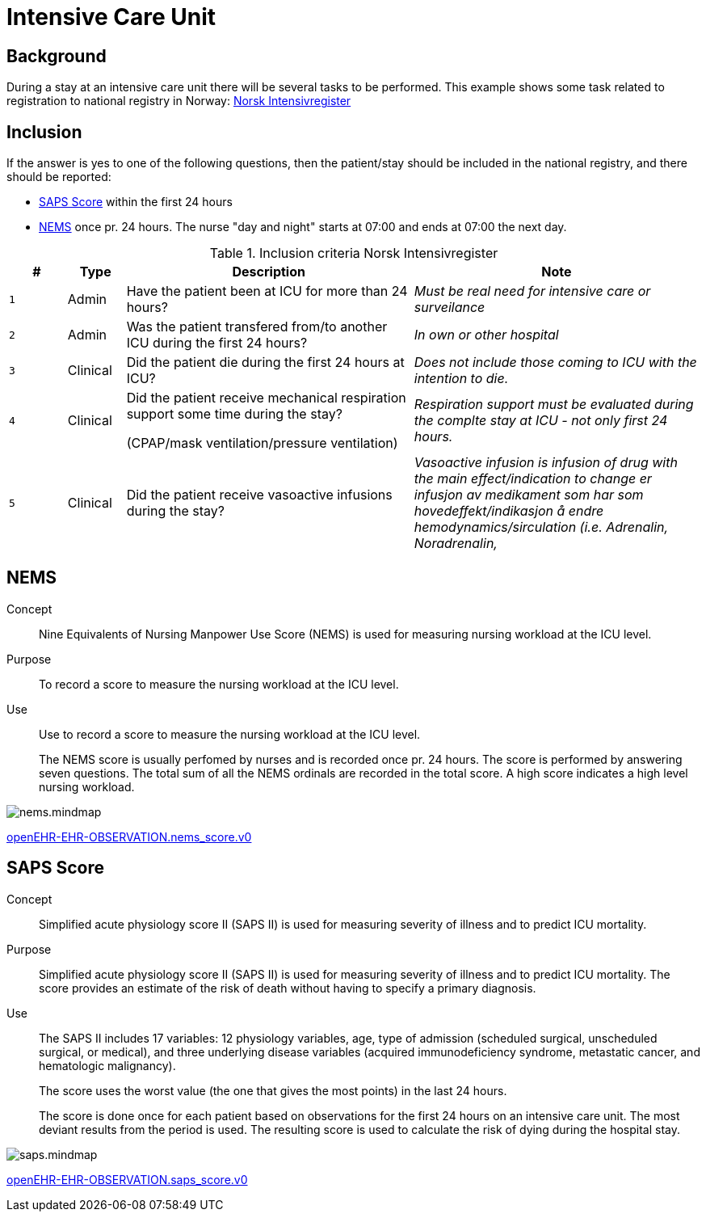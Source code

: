 :imagesdir: images
= Intensive Care Unit 

== Background 
During a stay at an intensive care unit there will be several tasks to be performed. This example shows some task related to registration to national registry in Norway: https://www.kvalitetsregistre.no/registers/norsk-intensivregister[Norsk Intensivregister]

== Inclusion 
If the answer is yes to one of the following questions, then the patient/stay should be included in the national registry, 
and there should be reported: 

* <<SAPS_SCORE>> within the first 24 hours 
* <<NEMS_SCORE>> once pr. 24 hours. The nurse "day and night" starts at 07:00 and ends at 07:00 the next day. 

.Inclusion criteria  Norsk Intensivregister
[cols="^1m,1,5,5e" options="header"]
|=== 
| # |Type | Description | Note
|1| Admin | Have the patient been at ICU for more than 24 hours?
|Must be real need for intensive care or surveilance

|2|Admin| Was the patient transfered from/to another ICU during the first 24 hours?
|In own or other hospital

|3|Clinical|Did the patient die during the first 24 hours at ICU?

|Does not include those coming to ICU with the intention to die. 

|4|Clinical|Did the patient receive mechanical respiration support some time during the stay? 

(CPAP/mask ventilation/pressure ventilation)
|Respiration support must be evaluated during the complte stay at ICU - not only first 24 hours.

|5|Clinical| Did the patient receive vasoactive infusions during the stay?
|Vasoactive infusion is infusion of drug with the main effect/indication to change er infusjon av medikament som har som hovedeffekt/indikasjon å endre hemodynamics/sirculation (i.e. Adrenalin, Noradrenalin, 
|===


[[NEMS_SCORE]]
== NEMS 

Concept:: Nine Equivalents of Nursing Manpower Use Score (NEMS) is used for measuring nursing workload at the ICU level.

Purpose:: To record a score to measure the nursing workload at the ICU level.

Use:: 	Use to record a score to measure the nursing workload at the ICU level.
+
The NEMS score is usually perfomed by nurses and is recorded once pr. 24 hours. The score is performed by answering seven questions. The total sum of all the NEMS ordinals are recorded in the total score. A high score indicates a high level nursing workload.

image::nems.mindmap.png[]

http://arketyper.no/ckm/#showArchetype_1078.36.1668[openEHR-EHR-OBSERVATION.nems_score.v0]


[[SAPS_SCORE]]
== SAPS Score 

Concept:: Simplified acute physiology score II (SAPS II) is used for measuring severity of illness and to predict ICU mortality.

Purpose:: Simplified acute physiology score II (SAPS II) is used for measuring severity of illness and to predict ICU mortality.
The score provides an estimate of the risk of death without having to specify a primary diagnosis.


Use:: The SAPS II includes 17 variables: 12 physiology variables, age, type of admission (scheduled surgical, unscheduled surgical, or medical), and three underlying disease variables (acquired immunodeficiency syndrome, metastatic cancer, and hematologic malignancy). 
+
The score uses the worst value (the one that gives the most points) in the last 24 hours.
+
The score is done once for each patient based on observations for the first 24 hours on an intensive care unit. The most deviant results from the period is used. The resulting score is used to calculate the risk of dying during the hospital stay. 

image::saps.mindmap.png[]

http://arketyper.no/ckm/#showArchetype_1078.36.1685[openEHR-EHR-OBSERVATION.saps_score.v0]
